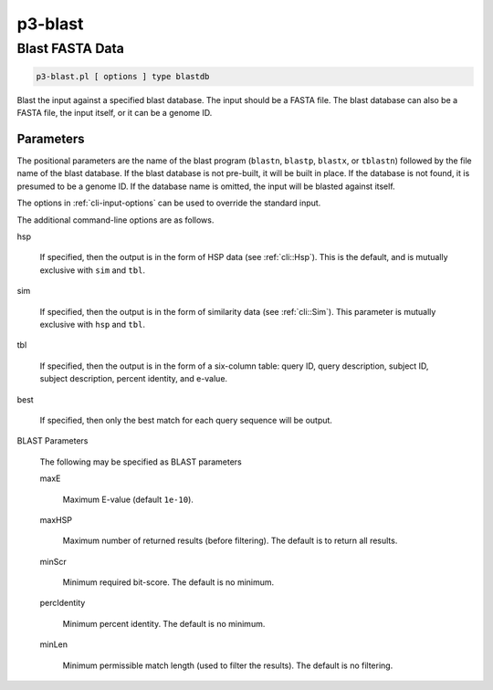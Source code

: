.. _cli::p3-blast:


########
p3-blast
########

.. highlight:: perl


****************
Blast FASTA Data
****************



.. code-block:: perl

     p3-blast.pl [ options ] type blastdb


Blast the input against a specified blast database. The input should be a FASTA file. The blast database
can also be a FASTA file, the input itself, or it can be a genome ID.

Parameters
==========


The positional parameters are the name of the blast program (\ ``blastn``\ , \ ``blastp``\ , \ ``blastx``\ , or \ ``tblastn``\ )
followed by the file name of the blast database. If the blast database is not pre-built, it will be built in
place. If the database is not found, it is presumed to be a genome ID. If the database name is omitted, the
input will be blasted against itself.

The options in :ref:`cli-input-options` can be used to override the standard input.

The additional command-line options are as follows.


hsp
 
 If specified, then the output is in the form of HSP data (see :ref:`cli::Hsp`). This is the default, and is mutually exclusive with \ ``sim``\  and \ ``tbl``\ .
 


sim
 
 If specified, then the output is in the form of similarity data (see :ref:`cli::Sim`). This parameter is mutually exclusive with \ ``hsp``\  and \ ``tbl``\ .
 


tbl
 
 If specified, then the output is in the form of a six-column table: query ID, query description, subject ID, subject description, percent identity, and e-value.
 


best
 
 If specified, then only the best match for each query sequence will be output.
 


BLAST Parameters
 
 The following may be specified as BLAST parameters
 
 
 maxE
  
  Maximum E-value (default \ ``1e-10``\ ).
  
 
 
 maxHSP
  
  Maximum number of returned results (before filtering). The default is to return all results.
  
 
 
 minScr
  
  Minimum required bit-score. The default is no minimum.
  
 
 
 percIdentity
  
  Minimum percent identity. The default is no minimum.
  
 
 
 minLen
  
  Minimum permissible match length (used to filter the results). The default is no filtering.
  
 
 



